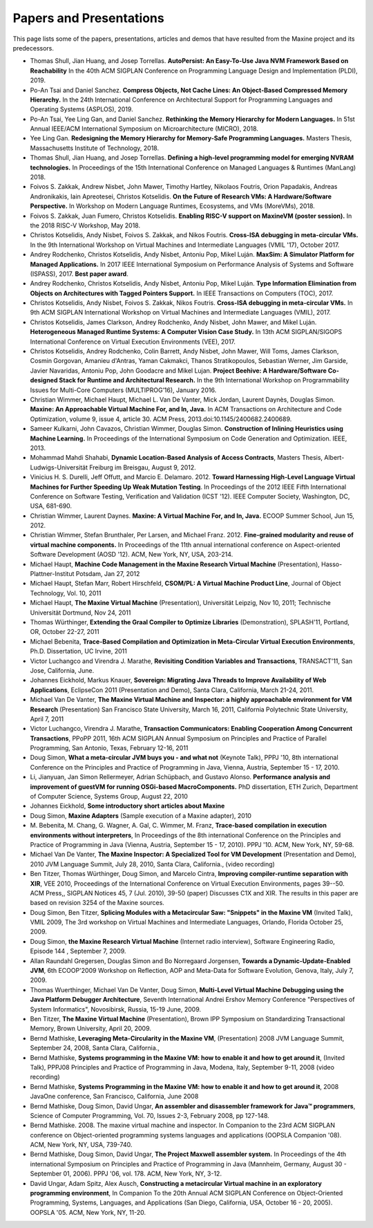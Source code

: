 Papers and Presentations
========================

This page lists some of the papers, presentations, articles and demos
that have resulted from the Maxine project and its predecessors.

-  Thomas Shull, Jian Huang, and Josep Torrellas.
   **AutoPersist: An Easy-To-Use Java NVM Framework Based on Reachability**
   In the 40th ACM SIGPLAN Conference on Programming Language Design and Implementation (PLDI), 2019.

-  Po-An Tsai and Daniel Sanchez.
   **Compress Objects, Not Cache Lines: An Object-Based Compressed Memory Hierarchy.**
   In the 24th International Conference on Architectural Support for Programming Languages and Operating Systems (ASPLOS), 2019.

-  Po-An Tsai, Yee Ling Gan, and Daniel Sanchez.
   **Rethinking the Memory Hierarchy for Modern Languages.**
   In 51st Annual IEEE/ACM International Symposium on Microarchitecture (MICRO), 2018.

-  Yee Ling Gan.
   **Redesigning the Memory Hierarchy for Memory-Safe Programming Languages.**
   Masters Thesis, Massachusetts Institute of Technology, 2018.

-  Thomas Shull, Jian Huang, and Josep Torrellas.
   **Defining a high-level programming model for emerging NVRAM technologies.**
   In Proceedings of the 15th International Conference on Managed Languages & Runtimes (ManLang) 2018.

-  Foivos S. Zakkak, Andrew Nisbet, John Mawer, Timothy Hartley, Nikolaos Foutris, Orion Papadakis, Andreas Andronikakis, Iain Apreotesei, Christos Kotselidis.
   **On the Future of Research VMs: A Hardware/Software Perspective.**
   In  Workshop on Modern Language Runtimes, Ecosystems, and VMs (MoreVMs), 2018.

-  Foivos S. Zakkak, Juan Fumero, Christos Kotselidis.
   **Enabling RISC-V support on MaxineVM (poster session).**
   In the 2018 RISC-V Workshop, May 2018.

-  Christos Kotselidis, Andy Nisbet, Foivos S. Zakkak, and Nikos Foutris.
   **Cross-ISA debugging in meta-circular VMs.**
   In the 9th International Workshop on Virtual Machines and Intermediate Languages (VMIL '17), October 2017.

-  Andrey Rodchenko, Christos Kotselidis, Andy Nisbet, Antoniu Pop, Mikel Luján.
   **MaxSim: A Simulator Platform for Managed Applications.**
   In 2017 IEEE International Symposium on Performance Analysis of Systems and Software (ISPASS), 2017.
   **Best paper award**.

-  Andrey Rodchenko, Christos Kotselidis, Andy Nisbet, Antoniu Pop, Mikel Luján.
   **Type Information Elimination from Objects on Architectures with Tagged Pointers Support.**
   In IEEE Transactions on Computers (TOC), 2017.

-  Christos Kotselidis, Andy Nisbet, Foivos S. Zakkak, Nikos Foutris.
   **Cross-ISA debugging in meta-circular VMs.**
   In 9th ACM SIGPLAN International Workshop on Virtual Machines and Intermediate Languages (VMIL), 2017.

-  Christos Kotselidis, James Clarkson, Andrey Rodchenko, Andy Nisbet, John Mawer, and Mikel Luján.
   **Heterogeneous Managed Runtime Systems: A Computer Vision Case Study.**
   In 13th ACM SIGPLAN/SIGOPS International Conference on Virtual Execution Environments (VEE), 2017.

-  Christos Kotselidis, Andrey Rodchenko, Colin Barrett, Andy Nisbet, John Mawer, Will Toms, James Clarkson, Cosmin Gorgovan, Amanieu d'Antras, Yaman Cakmakci, Thanos Stratikopoulos, Sebastian Werner, Jim Garside, Javier Navaridas, Antoniu Pop, John Goodacre and Mikel Lujan.
   **Project Beehive: A Hardware/Software Co-designed Stack for Runtime and Architectural Research.**
   In the 9th International Workshop on Programmability Issues for Multi-Core Computers (MULTIPROG’16), January 2016.

-  Christian Wimmer, Michael Haupt, Michael L. Van De Vanter, Mick Jordan, Laurent Daynès, Douglas Simon.
   **Maxine: An Approachable Virtual Machine For, and In, Java.**
   In ACM Transactions on Architecture and Code Optimization, volume 9, issue 4, article 30.
   ACM Press, 2013.\ doi:10.1145/2400682.2400689.

-  Sameer Kulkarni, John Cavazos, Christian Wimmer, Douglas Simon.
   **Construction of Inlining Heuristics using Machine Learning.**
   In Proceedings of the International Symposium on Code Generation and Optimization. IEEE, 2013.

-  Mohammad Mahdi Shahabi, **Dynamic Location-Based Analysis of Access
   Contracts**, Masters Thesis, Albert-Ludwigs-Universität Freiburg im
   Breisgau, August 9, 2012.

-  Vinicius H. S. Durelli, Jeff Offutt, and Marcio
   E. Delamaro. 2012. **Toward Harnessing High-Level Language Virtual
   Machines for Further Speeding Up Weak Mutation Testing**. In
   Proceedings of the 2012 IEEE Fifth International Conference on
   Software Testing, Verification and Validation (ICST '12). IEEE
   Computer Society, Washington, DC, USA, 681-690.

-  Christian Wimmer, Laurent Daynes.
   **Maxine: A Virtual Machine For, and In, Java.**
   ECOOP Summer School, Jun 15, 2012.

-  Christian Wimmer, Stefan Brunthaler, Per Larsen, and Michael
   Franz. 2012. **Fine-grained modularity and reuse of virtual machine
   components.** In Proceedings of the 11th annual international
   conference on Aspect-oriented Software Development (AOSD '12). ACM,
   New York, NY, USA, 203-214.

-  Michael Haupt, **Machine Code Management in the Maxine Research
   Virtual Machine** (Presentation), Hasso-Plattner-Institut Potsdam,
   Jan 27, 2012

-  Michael Haupt, Stefan Marr, Robert Hirschfeld, **CSOM/PL: A Virtual
   Machine Product Line**, Journal of Object Technology, Vol. 10, 2011

-  Michael Haupt, **The Maxine Virtual Machine** (Presentation),
   Universität Leipzig, Nov 10, 2011; Technische Universität Dortmund,
   Nov 24, 2011

-  Thomas Würthinger, **Extending the Graal Compiler to Optimize
   Libraries** (Demonstration), SPLASH'11, Portland, OR, October 22-27,
   2011

-  Michael Bebenita, **Trace-Based Compilation and Optimization in
   Meta-Circular Virtual Execution Environments**, Ph.D. Dissertation, UC
   Irvine, 2011

-  Victor Luchangco and Virendra J. Marathe, **Revisiting Condition
   Variables and Transactions**, TRANSACT'11, San Jose, California, June.

-  Johannes Eickhold, Markus Knauer, **Sovereign: Migrating Java Threads
   to Improve Availability of Web Applications**, EclipseCon 2011
   (Presentation and Demo), Santa Clara, California, March 21-24, 2011.

-  Michael Van De Vanter, **The Maxine Virtual Machine and Inspector: a
   highly approachable environment for VM Research** (Presentation) San
   Francisco State University, March 16, 2011, California Polytechnic
   State University, April 7, 2011

-  Victor Luchangco, Virendra J. Marathe, **Transaction Communicators:
   Enabling Cooperation Among Concurrent Transactions**, PPoPP 2011,
   16th ACM SIGPLAN Annual Symposium on Principles and Practice of
   Parallel Programming, San Antonio, Texas, February 12-16, 2011

-  Doug Simon, **What a meta-circular JVM buys you - and what not**
   (Keynote Talk), PPPJ '10, 8th international Conference on the
   Principles and Practice of Programming in Java, Vienna, Austria,
   September 15 - 17, 2010.

-  Li, Jianyuan, Jan Simon Rellermeyer, Adrian Schüpbach, and Gustavo
   Alonso. **Performance analysis and improvement of guestVM for running
   OSGi-based MacroComponents.** PhD dissertation, ETH Zurich, Department
   of Computer Science, Systems Group, August 22, 2010

-  Johannes Eickhold, **Some introductory short articles about Maxine**

-  Doug Simon, **Maxine Adapters** (Sample execution of a Maxine
   adapter), 2010

-  M. Bebenita, M. Chang, G. Wagner, A. Gal, C. Wimmer, M. Franz,
   **Trace-based compilation in execution environments without
   interpreters**, In Proceedings of the 8th international Conference on
   the Principles and Practice of Programming in Java (Vienna, Austria,
   September 15 - 17, 2010). PPPJ '10. ACM, New York, NY, 59-68.

-  Michael Van De Vanter, **The Maxine Inspector: A Specialized Tool for
   VM Development** (Presentation and Demo), 2010 JVM Language Summit,
   July 28, 2010, Santa Clara, California., (video recording)

-  Ben Titzer, Thomas Würthinger, Doug Simon, and Marcelo Cintra,
   **Improving compiler-runtime separation with XIR**, VEE 2010,
   Proceedings of the International Conference on Virtual Execution
   Environments, pages 39--50. ACM Press,, SIGPLAN Notices 45, 7
   (Jul. 2010), 39-50 (paper) Discusses C1X and XIR. The results in
   this paper are based on revision 3254 of the Maxine sources.

-  Doug Simon, Ben Titzer, **Splicing Modules with a Metacircular Saw:
   "Snippets" in the Maxine VM** (Invited Talk), VMIL 2009, The 3rd
   workshop on Virtual Machines and Intermediate Languages, Orlando,
   Florida October 25, 2009.

-  Doug Simon, **the Maxine Research Virtual Machine** (Internet radio
   interview), Software Engineering Radio, Episode 144 , September 7, 2009.

-  Allan Raundahl Gregersen, Douglas Simon and Bo Norregaard Jorgensen,
   **Towards a Dynamic-Update-Enabled JVM**, 6th ECOOP'2009 Workshop on
   Reflection, AOP and Meta-Data for Software Evolution, Genova, Italy,
   July 7, 2009.

-  Thomas Wuerthinger, Michael Van De Vanter, Doug Simon, **Multi-Level
   Virtual Machine Debugging using the Java Platform Debugger
   Architecture**, Seventh International Andrei Ershov Memory Conference
   "Perspectives of System Informatics", Novosibirsk, Russia, 15-19
   June, 2009.

-  Ben Titzer, **The Maxine Virtual Machine** (Presentation), Brown IPP
   Symposium on Standardizing Transactional Memory, Brown University,
   April 20, 2009.

-  Bernd Mathiske, **Leveraging Meta-Circularity in the Maxine VM**,
   (Presentation) 2008 JVM Language Summit, September 24, 2008, Santa
   Clara, California.,

-  Bernd Mathiske, **Systems programming in the Maxine VM: how to enable
   it and how to get around it**, (Invited Talk), PPPJ08 Principles and
   Practice of Programming in Java, Modena, Italy, September 9-11, 2008
   (video recording)

-  Bernd Mathiske, **Systems Programming in the Maxine VM: how to enable
   it and how to get around it**, 2008 JavaOne conference, San
   Francisco, California, June 2008

-  Bernd Mathiske, Doug Simon, David Ungar, **An assembler and
   disassembler framework for Java™ programmers**, Science of Computer
   Programming, Vol. 70, Issues 2-3, February 2008, pp 127-148.

-  Bernd Mathiske. 2008. The maxine virtual machine and inspector. In
   Companion to the 23rd ACM SIGPLAN conference on Object-oriented
   programming systems languages and applications (OOPSLA Companion
   '08). ACM, New York, NY, USA, 739-740.

-  Bernd Mathiske, Doug Simon, David Ungar, **The Project Maxwell
   assembler system.** In Proceedings of the 4th international Symposium
   on Principles and Practice of Programming in Java (Mannheim,
   Germany, August 30 - September 01, 2006). PPPJ '06, vol. 178. ACM,
   New York, NY, 3-12.

-  David Ungar, Adam Spitz, Alex Ausch, **Constructing a metacircular
   Virtual machine in an exploratory programming environment**, In
   Companion To the 20th Annual ACM SIGPLAN Conference on
   Object-Oriented Programming, Systems, Languages, and Applications
   (San Diego, California, USA, October 16 - 20, 2005). OOPSLA
   '05. ACM, New York, NY, 11-20.
